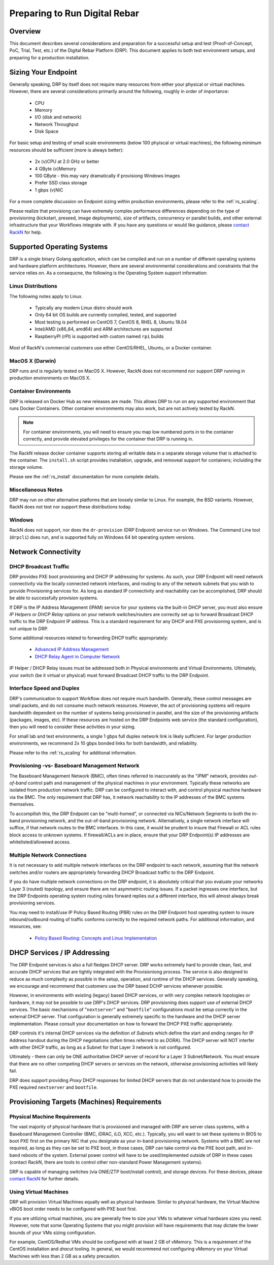 .. Copyright (c) 2020 RackN Inc.
.. Licensed under the Apache License, Version 2.0 (the "License");
.. Digital Rebar Provision documentation under Digital Rebar master license
.. index::
  pair: Digital Rebar Provision; Setup

.. _rs_setup_preparing:

Preparing to Run Digital Rebar
~~~~~~~~~~~~~~~~~~~~~~~~~~~~~~

Overview
--------

This document describes several considerations and preparation for a successful
setup and test (Proof-of-Concept, PoC, Trial, Test, etc.) of the Digital Rebar
Platform (DRP).  This document applies to both test environment setups, and preparing
for a production installation.


Sizing Your Endpoint
--------------------

Generally speaking, DRP by itself does not require many resources from either
your physical or virtual machines.  However, there are several considerations
primarily around the following, roughly in order of importance:

  * CPU
  * Memory
  * I/O (disk and network)
  * Network Throughput
  * Disk Space

For basic setup and testing of small scale environments (below 100 phyiscal or
virtual machines), the following *minimum* resources should be sufficient (more is
always better):

  * 2x (v)CPU at 2.0 GHz or better
  * 4 GByte (v)Memory
  * 100 GByte - this may vary dramatically if provisiong Windows Images
  * Prefer SSD class storage
  * 1 gbps (v)NIC

For a more complete discussion on Endpoint sizing within production environments,
please refer to the :ref:`rs_scaling`.

Please realize that provisiong can have extremely complex performance differences
depending on the type of provisioning (kickstart, preseed, image deployments), size
of artifacts, concurrency or parallel builds, and other external infrastructure
that your Workflows integrate with.  If you have any questions or would like
guidance, please `contact RackN <https://rackn.com/company/contact-us/>`_ for
help.


Supported Operating Systems
---------------------------

DRP is a single binary Golang application, which can be compiled and run on a
number of different operating systems and hardware platform architectures.  However,
there are several environmental considerations and constraints that the service
relies on.  As a consequcne, the following is the Operating System support
information:


Linux Distributions
===================

The following notes apply to Linux.

  * Typically any modern Linux distro should work
  * Only 64 bit OS builds are currently compiled, tested, and supported
  * Most testing is performed on CentOS 7, CentOS 8, RHEL 8, Ubuntu 18.04
  * Intel/AMD (x86_64, amd64) and ARM architectures are supported
  * RaspberryPI (rPI) is supported with custom named ``rpi`` builds

Most of RackN's commercial customers use either CentOS/RHEL, Ubuntu, or
a Docker container.


MacOS X (Darwin)
================

DRP runs and is regularly tested on MacOS X.  However, RackN does not
recommend nor support DRP running in production environments on MacOS X.


Container Environments
======================

DRP is released on Docker Hub as new releases are made.  This allows DRP to run
on any supported environment that runs Docker Containers.  Other container
environments may also work, but are not actively tested by RackN.

.. note:: For container environments, you will need to ensure you map low numbered ports in
          to the container correctly, and provide elevated privileges for the container
          that DRP is running in.

The RackN release docker container supports storing all writable data in a separate
storage volume that is attached to the container.  The ``install.sh`` script provides
installation, upgrade, and removeal support for containers; incluiding the storage
volume.

Please see the :ref:`rs_install` documentation for more complete details.


Miscellaneous Notes
===================

DRP may run on other alternative platforms that are loosely similar to Linux.  For
example, the BSD variants.  However, RackN does not test nor support these distributions
today.


Windows
=======

RackN does not support, nor does the ``dr-provision`` (DRP Endpoint) service run on Windows.
The Command Line tool (``drpcli``) does run, and is supported fully on Windows 64 bit operating
system versions.


Network Connectivity
--------------------

DHCP Broadcast Traffic
======================

DRP provides PXE boot provisioning and DHCP IP addressing for systems.  As such, your DRP Endpoint
will need network connectivity via the locally connected network interfaces, and routing to any
of the network subnets that you wish to provide Provisioning services for.  As long as standard
IP connectivity and reachability can be accomplished, DRP should be able to successfully provision
systems.

If DRP is the IP Address Management (IPAM) service for your systems via the built-in DHCP server, you
must also ensure *IP Helpers* or *DHCP Relay* options on your network switches/routers are correctly
set up to forward Broadcast DHCP traffic to the DRP Endpoint IP address.  This is a standard requirement
for any DHCP and PXE provisioning system, and is not unique to DRP.

Some additional resources related to forwarding DHCP traffic appropriately:

  * `Advanced IP Address Management <https://www.ciscopress.com/articles/article.asp?p=330807&seqNum=9>`_
  * `DHCP Relay Agent in Computer Network <https://www.geeksforgeeks.org/dhcp-relay-agent-in-computer-network/>`_

IP Helper / DHCP Relay issues must be addressed both in Physical environments and Virtual Environments.
Ultimately, your switch (be it virtual or physical) must forward Broadcast DHCP traffic to the DRP Endpoint.


Interface Speed and Duplex
==========================

DRP's communication to support Workflow does not require much bandwith.  Generally, these control messages
are small packets, and do not consume much network resources.  However, the act of provisioning systems
will require bandwidth dependent on the number of systems being provisioned in parallel, and the size
of the provisioning artifacts (packages, images, etc).  If these resources are hosted on the DRP Endpoints
web service (the standard configuration), then you will need to consider these activities in your sizing.

For small lab and test environments, a single 1 gbps full duplex network link is likely sufficient.  For
larger production environments, we recommend 2x 10 gbps bonded links for both bandwidth, and reliability.

Please refer to the :ref:`rs_scaling` for additional information.


Provisioning -vs- Baseboard Management Network
==============================================

The Baseboard Management Network (BMC), often times referred to inaccurately as the "*IPMI*" network, provides
*out-of-band* control path and management of the physical machines in your environment.  Typically these
networks are isolated from production network traffic.  DRP can be configured to interact with, and control
physical machine hardware via the BMC.  The only requirement that DRP has, it network reachability to the IP
addresses of the BMC systems themselves.

To accompllish this, the DRP Endpoint can be "multi-homed", or connected via NICs/Network Segments to both
the in-band provisioning network, and the out-of-band provisioning network.  Alternatively, a single network
interface will suffice, if that network routes to the BMC interfaces.  In this case, it would be prudent to
insure that Firewall or ACL rules block access to unknown systems.  If firewall/ACLs are in place, ensure
that your DRP Endpoint(s) IP addresses are whitelisted/allowewd access.


Multiple Network Connections
============================

It is not necessary to add multiple network interfaces on the DRP endpoint to each network, assuming that
the network switches and/or routers are appropriately forwarding DHCP Broadcast traffic to the DRP Endpoint.

If you do have multiple network connections on the DRP endpoint, it is absolutely critical that you evaluate
your networks Layer 3 (routed) topology, and ensure there are not asymmetric routing issues.  If a packet
ingresses one interface, but the DRP Endpoints operating system routing rules forward replies out a different
interface, this will almost always break provisioning services.

You may need to install/use IP Policy Based Routing (PBR) rules on the DRP Endpoint host operating system
to insure inbound/outbound routing of traffic conforms correctly to the required network paths.  For additional
information, and resources, see:

  * `Policy Based Routing: Concepts and Linux Implementation <https://silo.tips/download/advanced-routing-scenarios-policy-based-routing-concepts-and-linux-implementatio>`_


DHCP Services / IP Addressing
-----------------------------

The DRP Endpoint services is also a full fledges DHCP server.  DRP works extremely hard to provide clean,
fast, and accurate DHCP services that are tightly integrated with the Provisioniong process.  The service
is also designed to reduce as much complexity as possible in the setup, operation, and runtime of the
DHCP services.  Generally speaking, we encourage and recommend that customers use the DRP based DCHP
services whenever possible.

However, in environments with existing (legacy) based DHCP services, or with very complex network topologies
or hardware, it may not be possible to use DRP's DHCP services.  DRP provisioning does support use of
external DHCP services.  The basic mechanisms of "``nextserver``" and "``bootfile``" configurations must
be setup correctly in the external DHCP server.  That configuration is generally extremely specific to
the hardware and the DHCP server implementation.  Please consult your documentation on how to forward the
DHCP PXE traffic appropriately.

DRP controls it's internal DHCP services via the definition of *Subnets* which define the start and ending
ranges for IP Address handout during the DHCP negotiations (often times referred to as *DORA*).  The DHCP
server will NOT interfer with other DHCP traffic, as long as a Subnet for that Layer 3 network is not
configured.

Ultimately - there can only be ONE authoritative DHCP server of record for a Layer 3 Subnet/Network.  You
must ensure that there are no other competing DHCP servers or services on the network, otherwise provisioning
activities will likely fail.

DRP does support providing *Proxy* DHCP responses for limited DHCP servers that do not understand how to
provide the PXE required ``nextserver`` and ``bootfile``.


Provisioning Targets (Machines) Requirements
--------------------------------------------

Physical Machine Requirements
=============================

The vast majority of physical hardware that is provisioned and managed with DRP are server class
systems, with a Baseboard Management Controller (BMC, iDRAC, iLO, XCC, etc.).  Typically, you
will want to set these systems in BIOS to boot PXE first on the primary NIC that you designate
as your in-band provisioning network.  Systems with a BMC are not required, as long as they can
be set to PXE boot, in those cases, DRP can take control via the PXE boot path, and in-band
reboots of the system.  External power control will have to be used/implemented outside of DRP
in these cases (contact RackN, there are tools to control other non-standard Power Management
systems).

DRP is capable of managing switches (via ONIE/ZTP boot/install control), and storage devices.  For
these devices, please `contact RackN <https://rackn.com/company/contact-us/>`_ for further details.


Using Virtual Machines
======================

DRP will provision Virtual Machines equally well as physical hardware.  Similar to physical hardware,
the Virtual Machine vBIOS boot order needs to be configured with PXE boot first.

If you are utilizing virtual machines, you are generally free to size your VMs to whatever virtual
hardware sizes you need.  However, note that some Operating Systems that you might provision will have
requirements that may dictate the lower bounds of your VMs sizing configuration.

For example, CentOS/Redhat VMs should be configured with at least 2 GB of vMemory.  This is a requirement
of the CentOS installation and *dracut* tooling.  In general, we would recommend not configuring vMemory
on your Virtual Machines with less than 2 GB as a safety precaution.


